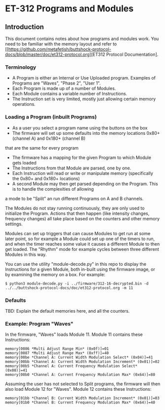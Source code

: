 * ET-312 Programs and Modules
** Introduction
This document contains notes about how programs and modules work.  You need to be
familiar with the memory layout and refer to
[[https://github.com/metafetish/buttshock-protocol-docs/blob/master/doc/et312-protocol.org][ET312 Protocol Documentation].

*** Terminology

- A Program is either an Internal or Use Uploaded program.  Examples of Programs are "Waves", "Phase 2", "User 1".
- Each Program is made up of a number of Modules.
- Each Module contains a variable number of Instructions.
- The Instruction set is very limited, mostly just allowing certain memory operations.

*** Loading a Program (inbuilt Programs)

- As a user you select a program name using the buttons on the box
- The firmware will set up some defaults into the memory locations 0x80+ (channel A) and 0x180+ (channel B)
that are the same for every program
- The firmware has a mapping for the given Program to which Module gets loaded
- The Instructions from that Module are parsed, one by one.
- Each Instruction will read or write or manipulate memory (specifically the 0x80+ and 0x180+ locations)
- A second Module may then get parsed depending on the Program.  This is to handle the complexities of allowing
a mode to be "Split" an run different Programs on A and B channels.

The Modules do not stay running continuously, they are only used to initialize the Program.  Actions that then
happen (like intensity changes, frequency changes) all take place based on the counters and other memory
settings.

Modules can set up triggers that can cause Modules to get run at some later point, so for example a Module could set
up one of the timers to run, and when the timer reaches some value it causes a different
Module to then get loaded.  The "Rhythm" mode for example cycles between three different Modules in this way.

You can use the utility "module-decode.py" in this repo to display the Instructions for a given Module, both in-built
using the firmware image, or by examining the memory on a box.  For example:

#+BEGIN_EXAMPLE
$ python3 module-decode.py -i ../firmware/312-16-decrypted.bin -d ../../buttshock-protocol-docs/doc/et312-protocol.org -m 11 
#+END_EXAMPLE

*** Defaults

TBD: Explain the default memories here, and all the counters.  

*** Example: Program "Waves"

In the firmware, "Waves" loads Module 11.  Module 11 contains these Instructions:

#+BEGIN_EXAMPLE
memory[0086 *Multi Adjust Range Min* (0x0f)]=01
memory[0087 *Multi Adjust Range Max* (0xff)]=40
memory[00be *Channel A: Current Width Modulation Select* (0x04)]=41
memory[00bb *Channel A: Current Width Modulation Increment* (0x01)]=02
memory[00b5 *Channel A: Current Frequency Modulation Select* (0x08)]=41
memory[00b0 *Channel A: Current Frequency Modulation Max* (0x64)]=80
#+END_EXAMPLE

Assuming the user has not selected to Split programs, the firmware will then also load Module 12 for "Waves".
Module 12 contains these Instructions:

#+BEGIN_EXAMPLE
memory[01bb *Channel B: Current Width Modulation Increment* (0x01)]=03
memory[01b0 *Channel B: Current Frequency Modulation Max* (0x64)]=40
#+END_EXAMPLE

